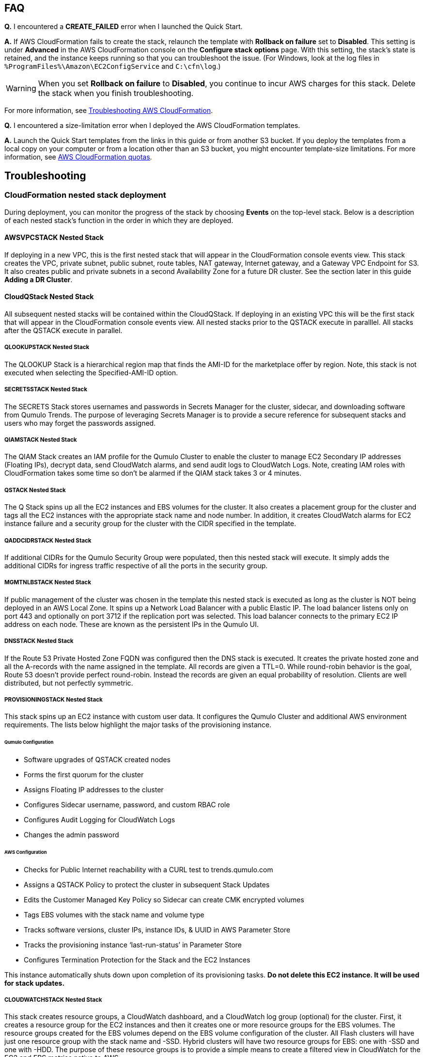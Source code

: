 // Add any tips or answers to anticipated questions.

== FAQ

*Q.* I encountered a *CREATE_FAILED* error when I launched the Quick Start.

*A.* If AWS CloudFormation fails to create the stack, relaunch the template with *Rollback on failure* set to *Disabled*. This setting is under *Advanced* in the AWS CloudFormation console on the *Configure stack options* page. With this setting, the stack’s state is retained, and the instance keeps running so that you can troubleshoot the issue. (For Windows, look at the log files in `%ProgramFiles%\Amazon\EC2ConfigService` and `C:\cfn\log`.)
// Customize this answer if needed. For example, if you’re deploying on Linux instances, either provide the location for log files on Linux or omit the final sentence. If the Quick Start has no EC2 instances, revise accordingly (something like "and the assets keep running").

WARNING: When you set *Rollback on failure* to *Disabled*, you continue to incur AWS charges for this stack. Delete the stack when you finish troubleshooting.

For more information, see https://docs.aws.amazon.com/AWSCloudFormation/latest/UserGuide/troubleshooting.html[Troubleshooting AWS CloudFormation^].

*Q.* I encountered a size-limitation error when I deployed the AWS CloudFormation templates.

*A.* Launch the Quick Start templates from the links in this guide or from another S3 bucket. If you deploy the templates from a local copy on your computer or from a location other than an S3 bucket, you might encounter template-size limitations. For more information, see http://docs.aws.amazon.com/AWSCloudFormation/latest/UserGuide/cloudformation-limits.html[AWS CloudFormation quotas^].


== Troubleshooting

=== CloudFormation nested stack deployment

During deployment, you can monitor the progress of the stack by choosing **Events** on the top-level stack. Below is a description of each nested stack’s function in the order in which they are deployed.

==== AWSVPCSTACK Nested Stack

If deploying in a new VPC, this is the first nested stack that will appear in the CloudFormation console events view.
This stack creates the VPC, private subnet, public subnet, route tables, NAT gateway, Internet gateway, and a Gateway 
VPC Endpoint for S3.  It also creates public and private subnets in a second Availability Zone for a future DR cluster.  
See the section later in this guide *Adding a DR Cluster*.

==== CloudQStack Nested Stack

All subsequent nested stacks will be contained within the CloudQStack.  If deploying in an existing
VPC this will be the first stack that will appear in the CloudFormation console events view. All nested 
stacks prior to the QSTACK execute in paralllel.  All stacks after the QSTACK execute in parallel.

===== QLOOKUPSTACK Nested Stack

The QLOOKUP Stack is a hierarchical region map that finds the AMI-ID for the marketplace offer 
by region. Note, this stack is not executed when selecting the Specified-AMI-ID option.

===== SECRETSSTACK Nested Stack

The SECRETS Stack stores usernames and passwords in Secrets Manager for the cluster, sidecar, 
and downloading software from Qumulo Trends. The purpose of leveraging Secrets Manager is to 
provide a secure reference for subsequent stacks and users who may forget the passwords assigned.

===== QIAMSTACK Nested Stack

The QIAM Stack creates an IAM profile for the Qumulo Cluster to enable the cluster to manage
EC2 Secondary IP addresses (Floating IPs), decrypt data, send CloudWatch alarms, and send
audit logs to CloudWatch Logs. Note, creating IAM roles with CloudFormation takes some time so don’t be
alarmed if the QIAM stack takes 3 or 4 minutes.

===== QSTACK Nested Stack

The Q Stack spins up all the EC2 instances and EBS volumes for the cluster. It also creates a
placement group for the cluster and tags all the EC2 instances with the appropriate stack
name and node number. In addition, it creates CloudWatch alarms for EC2 instance failure and
a security group for the cluster with the CIDR specified in the template.

===== QADDCIDRSTACK Nested Stack

If additional CIDRs for the Qumulo Security Group were populated, then this nested stack will execute.  
It simply adds the additional CIDRs for ingress traffic respective of all the ports in the security group.

===== MGMTNLBSTACK Nested Stack

If public management of the cluster was chosen in the template this nested stack is executed as 
long as the cluster is NOT being deployed in an AWS Local Zone. It spins up a Network Load Balancer 
with a public Elastic IP. The load balancer listens only on port 443 and optionally on port 3712 if 
the replication port was selected. This load balancer connects to the primary EC2 IP address on each node. 
These are known as the persistent IPs in the Qumulo UI.

===== DNSSTACK Nested Stack

If the Route 53 Private Hosted Zone FQDN was configured then the DNS stack is executed. It
creates the private hosted zone and all the A-records with the name assigned in the template.
All records are given a TTL=0. While round-robin behavior is the goal, Route 53 doesn’t
provide perfect round-robin. Instead the records are given an equal probability of resolution.
Clients are well distributed, but not perfectly symmetric.

===== PROVISIONINGSTACK Nested Stack

This stack spins up an EC2 instance with custom user data. It configures the Qumulo Cluster
and additional AWS environment requirements.  The lists below highlight the major tasks of the
provisioning instance.

====== Qumulo Configuration
* Software upgrades of QSTACK created nodes
* Forms the first quorum for the cluster
* Assigns Floating IP addresses to the cluster
* Configures Sidecar username, password, and custom RBAC role
* Configures Audit Logging for CloudWatch Logs
* Changes the admin password

====== AWS Configuration
* Checks for Public Internet reachability with a CURL test to trends.qumulo.com
* Assigns a QSTACK Policy to protect the cluster in subsequent Stack Updates
* Edits the Customer Managed Key Policy so Sidecar can create CMK encrypted volumes
* Tags EBS volumes with the stack name and volume type
* Tracks software versions, cluster IPs, instance IDs, & UUID in AWS Parameter Store
* Tracks the provisioning instance ‘last-run-status’ in Parameter Store
* Configures Termination Protection for the Stack and the EC2 Instances

This instance automatically shuts down upon completion of its provisioning tasks. **Do not delete this EC2 instance. It will be used for stack updates.**

===== CLOUDWATCHSTACK Nested Stack

This stack creates resource groups, a CloudWatch dashboard, and a CloudWatch log group
(optional) for the cluster. First, it creates a resource group for the EC2 instances and then it
creates one or more resource groups for the EBS volumes. The resource groups created for the
EBS volumes depend on the EBS volume configuration of the cluster. All Flash clusters will
have just one resource group with the stack name and -SSD. Hybrid clusters will have two
resource groups for EBS: one with -SSD and one with -HDD. The purpose of these resource
groups is to provide a simple means to create a filtered view in CloudWatch for the EC2 and
EBS metrics native to AWS.

A CloudWatch Dashboard is also created that presents key metrics sent by the Sidecar Metrics
Lambda function. These are Qumulo specific metrics.
Finally, if Audit Logging was enabled a CloudWatch log group is created for the cluster. All
administrative activity, Lambda access, and file/directory create/modify/delete activity is captured
in this log.

===== QSIDECARSTACK Nested Stack

Assuming the provisioning option was left as YES, the SIDECAR stack is deployed. It creates
two Lambda functions with the specified Sidecar software version. The first is the Metrics
Lambda that sends Qumulo metrics to CloudWatch. The second is the Disk Recovery Lambda
that monitors EBS volumes and automatically replaces any failed EBS volumes. IAM roles,
permissions, and events are created for each Lambda function.

Below is the event view for the top-level stack followed by the event view for the CloudQStack. Note the timestamps to manage expectations on the duration for each nested stack.

[#additional0]
.CloudFormation top-level stack events
image::../images/image0.png[Additional0,width=50%,height=50%]

[#additional1]
.CloudFormation CloudQStack events
image::../images/image1.png[Additional1]

=== Where’s the UUID for the cluster?

The Provisioning instance grabs a copy of the UUID for the cluster after the first quorum is
formed. Go to **Parameter Store** and filter on the top-level stack name. The following
parameters are stored by the Provisioning instance. The UUID is last on the list. Select it to
view the UUID.

[#additional35]
.Parameters
image::../images/image35.png[Additional35]

=== Forgot the cluster admin password

The admin password entered when the cluster was originally provisioned is stored in AWS Secrets Manager.  Go to *Secrets Manager* and filter on the top-level stack name.  Then look for *ClusterSecrets* and then *Retrieve secret value*.   Also, if the admin password is changed post-deployment, it must be updated in Secrets Manager for stack updates to function correctly.

=== The Stack failed on the nested stack AWSVPCSTACK or CloudQStack

The S3 Bucket, Key Name Prefix, or Object URL are not correct when deploying from your own S3 bucket. Delete the stack and relaunch
the template with the correct S3 parameters. Do NOT use the S3 URL, use the Object URL for
the template or the stack will fail.  If deploying from the AWS Quick Start bucket do not change the bucket name, prefix, or region for the bucket.

=== The Stack failed when provisioning the QSTACK

The four most common causes for this are:

1. An AWS Marketplace offer has not been accepted that matches the **Qumulo AWS Marketplace Offering Accepted** parameter entered in the template
2. The EBS volumes configuration doesn’t match the requirements for the **Qumulo AMI ID** entered when using the Specified-AMI-ID option
3. The cluster failed to place in the placement group
4. Service Quotas were not pre-planned and the QSTACK failed. 

Review the AMI ID and marketplace subscriptions. Double check the EBS volume config selected in the template. If the cluster failed to place, choose a different AZ to deploy the cluster in to find more available resources by selecting a different private subnet ID within the VPC. Adjust Service Quotas if necessary. Delete the failed stack and relaunch the template after rectifying the problem.

=== The Stack Update failed and rolled back

No harm is done. No Qumulo Cluster parameters for the QSTACK, except the Number of EC2 Instances, can be changed. The number of instances can’t be decreased.

=== The Cluster didn’t form quorum

If the quorum has not been formed the UI will appear as below.  DO NOT form quorum manually because the provisioning instance will not
be able to complete secondary provisioning of the cluster and AWS infrastructure.

[#additional36]
.UI for a Cluster that hasn't formed quorum
image::../images/image36.png[Additional36]

The four most common causes for this are:

1. The software version specified in the template doesn’t exist
2. The software version specified in the template is older than the AMI software version
3. The VPC doesn't have public internet access
4. The VPC doesn’t have public internet access and the upgrade image(s) were not placed in the /upgrade folder in the S3 bucket, see see **The Provisioning instance didn’t shut down**

Check for typos by reviewing the parameters entered in the template in the CloudFormation
console. Double check the software version specified for the cluster and make sure it is equal
to or newer than the version the Marketplace offer lists. Rectify and restart the Provisioning instance or delete the stack and redeploy.

=== The Provisioning instance didn’t shut down

In most use cases the provisioning instance will shutdown in 5 minutes or less after the stack has completed deployment.  If the Provisioning instance hasn't shutdown after 15 minutes there's likely an issue.  Each software upgrade takes ~4 minutes.  The instances are upgraded in parallel so instance count has a minimal impact on execution time.  If you have an AMI ID with an older software verison it may have to do multiple upgrades to get the cluster on the desired version.  See the *AWS Parameter Store last-run-status* section below.

==== Common Causes

The four most common causes for this are:

1. The VPC doesn’t have access to the public Internet or DNS resolution is not functioning.  Without access to public infrastructure the Provisioning instance can’t talk to AWS services like Secrets Manager, KMS, Parameter Store, or download the desired version of Qumulo Core software.  Review the public and private subnets, their route tables, and the NAT Gateway.  Review the AWS Parameter Store *last-run-status* to verify public internet connectivity (see the section below on last-run-status). Also double check that there are no Network ACLs blocking traffic.
2. The VPC doesn’t have access to the public Internet, but this was planned.  One or more VPC Endpoints may be missing.  The VPC Interface Endpoints Security Group is not correct.  The desired Qumulo Core software version has not been placed in the S3 Bucket /upgrade folder.  See the section *Deploying without Internet Access*.
3. A Customer Managed Key was provisioned and the policy was unable to be modified for the CMK because the policy didn’t have valid SIDs before the template was launched.
4. A stack update was executed to add nodes.  The stack update succeeded but the provisioning instance didn’t shutdown and the nodes were not added to the cluster.  Most likely the Cluster’s admin password was changed post deployment.  If this is the case go to *Secrets Manager*, filter on the top-level stack name, and look for *ClusterSecrets*.  *Retrieve secret value* and *Edit*.  Update the admin password and save the secret.  Then stop and restart the provisioning instance.

Cleanup the CMK, correct the VPC infrastructure, update the admin password and restart the provisioning instance.  See the sections that follow on restarting the provisioning instance, monitoring its status in the Parameter Store, and downloading logs.

==== AWS Parameter Store last-run-status

If the Provisioning instance doesn’t automatically shutdown, the AWS Systems Manager Parameter Store *last-run-status* parameter may be checked to see where it stopped.  As shown below, the parameter history shows the major blocks in the code the provisioning instance executes.  In this example QCluster1 was built for the first time as noted by the *Forming first quorum and configuring cluster* update to the last-run-status parameter.  Note that two software upgrades were also performed per the Qumulo quarterly cadence to reach the 4.2.0 software release.


[#additional37]
.Parameter Store history
image::../images/image37.png[Additional37]

==== Restarting the Provisioning Instance

The Provisioning instance is designed to restart with every Stack Update.  Further, it may be manually stopped from the AWS Console, if it doesn’t automatically stop, and then manually restarted.  Examples where this may be very helpful are if software wasn’t placed in the S3 bucket when deploying without internet access, a CMK policy wasn’t cleaned up prior to deployment, or intended internet connectivity wasn’t functioning as expected and has been rectified.

==== Download the Provisioning instance log

In the event none of the troubleshooting steps help to rectify the problems it’s likely the
Provisioning instance log will be helpful. To retrieve the log follow these steps:

1. Go to the AWS Console **EC2 Instances** page
2. **Check the box** beside the Provisioning instance
3. Select **Actions** in the upper right corner
4. Select **Monitor & troubleshoot**
5. Select **Get system log**
6. Select Download in the upper right corner

Feel free to review the log right in the AWS console or download it to collaborate with Qumulo
to resolve the problem. Often the log will show an obvious error pointing you to the
resolution.

==== Provisioning instance flow chart

The provisioning instance executes the code in user data every boot cycle. The abbreviated
logic diagram below shows the major branches and AWS SSM Parameter Store values for
**last-run-status** throughout the execution of the code.

[#additional38]
.Provisioning instance flow chart
image::../images/image38.png[Additional38]
